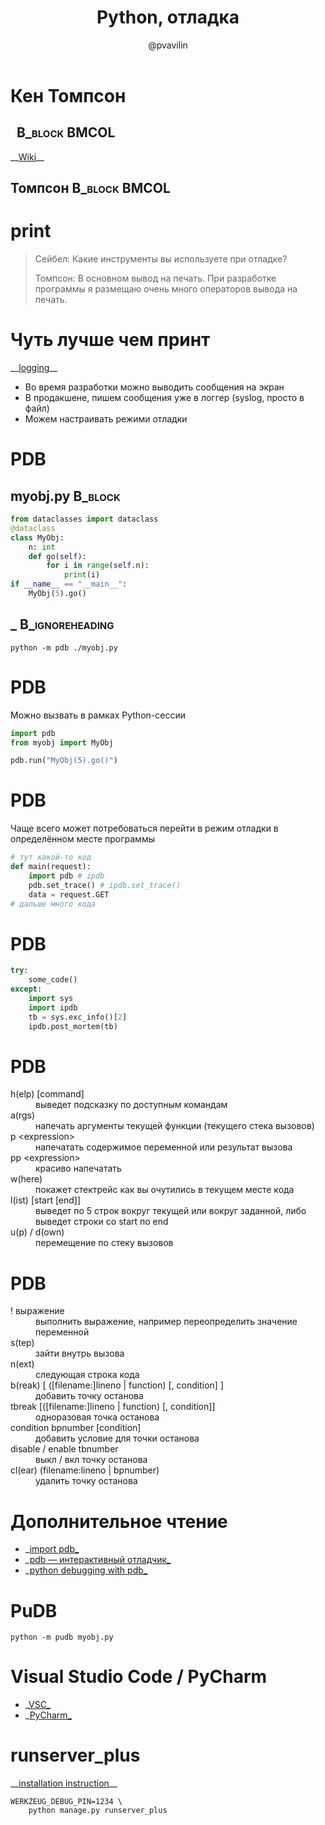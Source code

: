 #+TITLE: Python, отладка
#+EMAIL: @pvavilin
#+AUTHOR: @pvavilin
#+INFOJS_OPT: view:nil toc:nil ltoc:t mouse:underline buttons:0 path:https://orgmode.org/org-info.js
#+startup: beamer
#+LaTeX_CLASS: beamer
#+LaTeX_CLASS_OPTIONS: [smallest]
#+LATEX_HEADER: \usetheme{default}
#+LATEX_HEADER: \usecolortheme{crane}
#+LATEX_HEADER: \RequirePackage{fancyvrb}
#+LATEX_HEADER: \DefineVerbatimEnvironment{verbatim}{Verbatim}{fontsize=\scriptsize}
#+LaTeX_HEADER: \lstset{basicstyle=\scriptsize\ttfamily}
#+LATEX_HEADER: \usebackgroundtemplate{\includegraphics[width=\paperwidth,height=\paperheight]{bg.jpeg}}
#+OPTIONS: \n:t ^:nil toc:nil
#+COLUMNS: %40ITEM %10BEAMER_env(Env) %9BEAMER_envargs(Env Args) %4BEAMER_col(Col) %10BEAMER_extra(Extra)
* Кен Томпсон
**                                                         :B_block:BMCOL:
   :PROPERTIES:
   :BEAMER_env: block
   :BEAMER_col: 0.1
   :END:
    __[[https://ru.wikipedia.org/wiki/%25D0%25A2%25D0%25BE%25D0%25BC%25D0%25BF%25D1%2581%25D0%25BE%25D0%25BD,_%25D0%259A%25D0%25B5%25D0%25BD][Wiki]]__
** Томпсон                                                    :B_block:BMCOL:
   :PROPERTIES:
   :BEAMER_env: block
   :BEAMER_col: 0.9
   :END:
    #+ATTR_LATEX: :width .35\textwidth
    [[file:Thompson.jpg]]
* print
  #+BEGIN_QUOTE
  Сейбел: Какие инструменты вы используете при отладке?

  Томпсон: В основном вывод на печать. При разработке программы я размещаю очень много операторов вывода на печать.

  #+END_QUOTE
* Чуть лучше чем принт
  __[[https://docs.python.org/3/library/logging.html][logging]]__
  - Во время разработки можно выводить сообщения на экран
  - В продакшене, пишем сообщения уже в логгер (syslog, просто в файл)
  - Можем настраивать режими отладки
* PDB
** myobj.py :B_block:
   :PROPERTIES:
   :BEAMER_env: block
   :END:
   #+BEGIN_SRC python :exports code :tangle "myobj.py" :shebang "#!/usr/bin/env python3"
     from dataclasses import dataclass
     @dataclass
     class MyObj:
         n: int
         def go(self):
             for i in range(self.n):
                 print(i)
     if __name__ == "__main__":
         MyObj(5).go()
   #+END_SRC
** _ :B_ignoreheading:
   :PROPERTIES:
   :BEAMER_env: ignoreheading
   :END:
   #+BEGIN_SRC shell :exports code
     python -m pdb ./myobj.py
   #+END_SRC
* PDB
  Можно вызвать в рамках Python-сессии
  #+BEGIN_SRC python :exports code
    import pdb
    from myobj import MyObj

    pdb.run("MyObj(5).go()")
  #+END_SRC
* PDB
  Чаще всего может потребоваться перейти в режим отладки в определённом месте программы
  #+BEGIN_SRC python :exports code
    # тут какой-то код
    def main(request):
        import pdb # ipdb
        pdb.set_trace() # ipdb.set_trace()
        data = request.GET
    # дальше много кода
  #+END_SRC
* PDB
  #+BEGIN_SRC python :exports code
    try:
        some_code()
    except:
        import sys
        import ipdb
        tb = sys.exc_info()[2]
        ipdb.post_mortem(tb)
  #+END_SRC
* PDB
  - h(elp) [command] :: выведет подсказку по доступным командам
  - a(rgs) :: напечать аргументы текущей функции (текущего стека вызовов)
  - p <expression> :: напечатать содержимое переменной или результат вызова
  - pp <expression> :: красиво напечатать
  - w(here) :: покажет стектрейс как вы очутились в текущем месте кода
  - l(ist) [start [end]] :: выведет по 5 строк вокруг текущей или вокруг заданной, либо выведет строки со start по end
  - u(p) / d(own) :: перемещение по стеку вызовов
* PDB
  - ! выражение :: выполнить выражение, например переопределить значение переменной
  - s(tep) :: зайти внутрь вызова
  - n(ext) :: следующая строка кода
  - b(reak) [ ([filename:]lineno | function) [, condition] ] :: добавить точку останова
  - tbreak [([filename:]lineno | function) [, condition]] :: одноразовая точка останова
  - condition bpnumber [condition] :: добавить условие для точки останова
  - disable / enable tbnumber :: выкл / вкл точку останова
  - cl(ear) (filename:lineno | bpnumber) :: удалить точку останова
* Дополнительное чтение
  - __[[https://docs.python.org/3/library/pdb.html][import pdb]]__
  - __[[https://habr.com/ru/post/104086/?ysclid=l1dacrrmk3][pdb — интерактивный отладчик]]__
  - __[[https://realpython.com/python-debugging-pdb/][python debugging with pdb]]__
* PuDB
  #+BEGIN_SRC shell exports code
    python -m pudb myobj.py
  #+END_SRC
  [[file:pudb.png]]
* Visual Studio Code / PyCharm
  - __[[https://docs.microsoft.com/ru-ru/visualstudio/python/debugging-python-in-visual-studio?view=vs-2022][VSC]]__
  - __[[https://www.jetbrains.com/ru-ru/pycharm/features/debugger.html][PyCharm]]__
* runserver_plus
  __[[https://django-extensions.readthedocs.io/en/latest/installation_instructions.html][installation instruction]]__
  #+BEGIN_SRC shell :exports code
    WERKZEUG_DEBUG_PIN=1234 \
        python manage.py runserver_plus
  #+END_SRC
